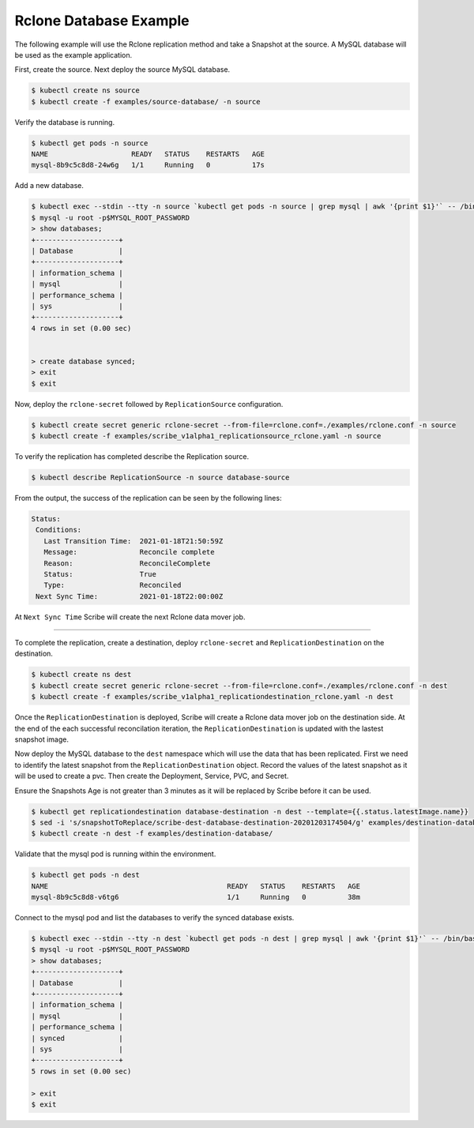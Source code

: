 =======================
Rclone Database Example
=======================

The following example will use the Rclone replication method and take a Snapshot
at the source. A MySQL database will be used as the example application.

First, create the source. Next deploy the source MySQL database.  


.. code:: bash

   $ kubectl create ns source
   $ kubectl create -f examples/source-database/ -n source

Verify the database is running.

.. code:: bash

   $ kubectl get pods -n source
   NAME                    READY   STATUS    RESTARTS   AGE
   mysql-8b9c5c8d8-24w6g   1/1     Running   0          17s

Add a new database.

.. code:: bash

   $ kubectl exec --stdin --tty -n source `kubectl get pods -n source | grep mysql | awk '{print $1}'` -- /bin/bash
   $ mysql -u root -p$MYSQL_ROOT_PASSWORD
   > show databases;
   +--------------------+
   | Database           |
   +--------------------+
   | information_schema |
   | mysql              |
   | performance_schema |
   | sys                |
   +--------------------+
   4 rows in set (0.00 sec)


   > create database synced;
   > exit
   $ exit
   

Now, deploy the ``rclone-secret`` followed by ``ReplicationSource`` configuration.

.. code:: bash

   $ kubectl create secret generic rclone-secret --from-file=rclone.conf=./examples/rclone.conf -n source
   $ kubectl create -f examples/scribe_v1alpha1_replicationsource_rclone.yaml -n source

To verify the replication has completed describe the Replication source.

.. code:: bash

   $ kubectl describe ReplicationSource -n source database-source

From the output, the success of the replication can be seen by the following
lines:

.. code:: bash

 Status:
  Conditions:
    Last Transition Time:  2021-01-18T21:50:59Z
    Message:               Reconcile complete
    Reason:                ReconcileComplete
    Status:                True
    Type:                  Reconciled
  Next Sync Time:          2021-01-18T22:00:00Z

At ``Next Sync Time`` Scribe will create the next Rclone data mover job. 

-----------------------------------------

To complete the replication, create a destination, deploy ``rclone-secret`` and ``ReplicationDestination``
on the destination.

.. code:: bash

   $ kubectl create ns dest
   $ kubectl create secret generic rclone-secret --from-file=rclone.conf=./examples/rclone.conf -n dest
   $ kubectl create -f examples/scribe_v1alpha1_replicationdestination_rclone.yaml -n dest



Once the ``ReplicationDestination`` is deployed, Scribe will create a Rclone data mover job on the
destination side. At the end of the each successful reconcilation iteration, the ``ReplicationDestination`` is 
updated with the lastest snapshot image.

Now deploy the MySQL database to the ``dest`` namespace which will use the data that has been replicated. 
First we need to identify the latest snapshot from the ``ReplicationDestination`` object. Record the values of 
the latest snapshot as it will be used to create a pvc. Then create the Deployment, Service, PVC,
and Secret. 

Ensure the Snapshots Age is not greater than 3 minutes as it will be replaced by Scribe before it can be used.

.. code:: bash

   $ kubectl get replicationdestination database-destination -n dest --template={{.status.latestImage.name}}
   $ sed -i 's/snapshotToReplace/scribe-dest-database-destination-20201203174504/g' examples/destination-database/mysql-pvc.yaml
   $ kubectl create -n dest -f examples/destination-database/

Validate that the mysql pod is running within the environment.

.. code:: bash

   $ kubectl get pods -n dest
   NAME                                           READY   STATUS    RESTARTS   AGE
   mysql-8b9c5c8d8-v6tg6                          1/1     Running   0          38m

Connect to the mysql pod and list the databases to verify the synced database
exists.

.. code:: bash

   $ kubectl exec --stdin --tty -n dest `kubectl get pods -n dest | grep mysql | awk '{print $1}'` -- /bin/bash
   $ mysql -u root -p$MYSQL_ROOT_PASSWORD
   > show databases;
   +--------------------+
   | Database           |
   +--------------------+
   | information_schema |
   | mysql              |
   | performance_schema |
   | synced             |
   | sys                |
   +--------------------+
   5 rows in set (0.00 sec)

   > exit
   $ exit
